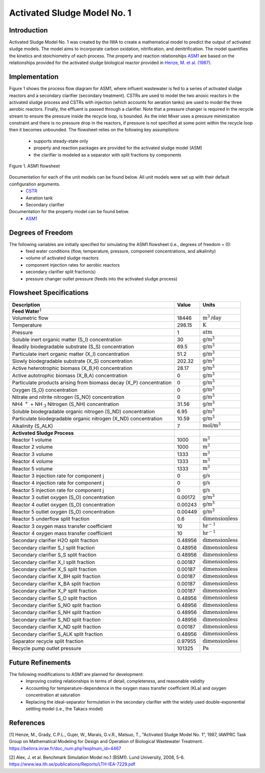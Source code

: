 Activated Sludge Model No. 1
============================

Introduction
------------

Activated Sludge Model No. 1 was created by the IWA to create a mathematical model to predict the output of activated sludge 
models. The model aims to incorporate carbon oxidation, nitrification, and denitrification. The model quantifies 
the kinetics and stoichiometry of each process. The property and reaction relationships `ASM1
<https://watertap.readthedocs.io/en/latest/technical_reference/property_models/ASM1.html>`_
are based on the relationships provided for the activated sludge biological reactor provided in `Henze, M. et al. (1987) 
<https://belinra.inrae.fr/doc_num.php?explnum_id=4467>`_.

Implementation
--------------

Figure 1 shows the process flow diagram for ASM1, where influent wastewater is fed to a series of activated sludge
reactors and a secondary clarifier (secondary treatment). CSTRs are used to model the two anoxic reactors in the activated
sludge process and CSTRs with injection (which accounts for aeration tanks) are used to model the three aerobic reactors.
Finally, the effluent is passed through a clarifier. Note that a pressure changer is required in the recycle stream to ensure the
pressure inside the recycle loop, is bounded. As the inlet Mixer uses a pressure minimization constraint and there is no pressure 
drop in the reactors, if pressure is not specified at some point within the recycle loop then it becomes unbounded.
The flowsheet relies on the following key assumptions:

   * supports steady-state only
   * property and reaction packages are provided for the activated sludge model (ASM)
   * the clarifier is modeled as a separator with split fractions by components

.. figure:: ../../_static/flowsheets/ASM1.png
    :width: 800
    :align: center

    Figure 1. ASM1 flowsheet

Documentation for each of the unit models can be found below. All unit models were set up with their default configuration arguments.
    * `CSTR <https://idaes-pse.readthedocs.io/en/latest/reference_guides/model_libraries/generic/unit_models/cstr.html>`_
    * Aeration tank
    * Secondary clarifier

Documentation for the property model can be found below.
    * `ASM1 <https://watertap.readthedocs.io/en/latest/technical_reference/property_models/ASM1.html>`_

Degrees of Freedom
------------------
The following variables are initially specified for simulating the ASM1 flowsheet (i.e., degrees of freedom = 0):
    * feed water conditions (flow, temperature, pressure, component concentrations, and alkalinity)
    * volume of activated sludge reactors
    * component injection rates for aerobic reactors
    * secondary clarifier split fraction(s)
    * pressure changer outlet pressure (feeds into the activated sludge process)

Flowsheet Specifications
------------------------

.. csv-table::
   :header: "Description", "Value", "Units"

   "**Feed Water**:math:`^1`"
   "Volumetric flow","18446", ":math:`\text{m}^3\text{/day}`"
   "Temperature", "298.15", ":math:`\text{K}`"
   "Pressure", "1", ":math:`\text{atm}`"
   "Soluble inert organic matter (S_I) concentration", "30", ":math:`\text{g/}\text{m}^3`"
   "Readily biodegradable substrate (S_S) concentration", "69.5", ":math:`\text{g/}\text{m}^3`"
   "Particulate inert organic matter (X_I) concentration", "51.2", ":math:`\text{g/}\text{m}^3`"
   "Slowly biodegradable substrate (X_S) concentration", "202.32", ":math:`\text{g/}\text{m}^3`"
   "Active heterotrophic biomass (X_B,H) concentration", "28.17", ":math:`\text{g/}\text{m}^3`"
   "Active autotrophic biomass (X_B,A) concentration", "0", ":math:`\text{g/}\text{m}^3`"
   "Particulate products arising from biomass decay (X_P) concentration", "0", ":math:`\text{g/}\text{m}^3`"
   "Oxygen (S_O) concentration", "0", ":math:`\text{g/}\text{m}^3`"
   "Nitrate and nitrite nitrogen (S_NO) concentration", "0", ":math:`\text{g/}\text{m}^3`"
   "NH4 :math:`^{+}` + NH :math:`_{3}` Nitrogen (S_NH) concentration", "31.56", ":math:`\text{g/}\text{m}^3`"
   "Soluble biodegradable organic nitrogen (S_ND) concentration", "6.95", ":math:`\text{g/}\text{m}^3`"
   "Particulate biodegradable organic nitrogen (X_ND) concentration", "10.59", ":math:`\text{g/}\text{m}^3`"
   "Alkalinity (S_ALK)", "7", ":math:`\text{mol/}\text{m}^3`"

   "**Activated Sludge Process**"
   "Reactor 1 volume", "1000", ":math:`\text{m}^3`"
   "Reactor 2 volume", "1000", ":math:`\text{m}^3`"
   "Reactor 3 volume", "1333", ":math:`\text{m}^3`"
   "Reactor 4 volume", "1333", ":math:`\text{m}^3`"
   "Reactor 5 volume", "1333", ":math:`\text{m}^3`"
   "Reactor 3 injection rate for component j", "0", ":math:`\text{g/}\text{s}`"
   "Reactor 4 injection rate for component j", "0", ":math:`\text{g/}\text{s}`"
   "Reactor 5 injection rate for component j", "0", ":math:`\text{g/}\text{s}`"
   "Reactor 3 outlet oxygen (S_O) concentration", "0.00172", ":math:`\text{g/}\text{m}^3`"
   "Reactor 4 outlet oxygen (S_O) concentration", "0.00243", ":math:`\text{g/}\text{m}^3`"
   "Reactor 5 outlet oxygen (S_O) concentration", "0.00449", ":math:`\text{g/}\text{m}^3`"
   "Reactor 5 underflow split fraction", "0.6", ":math:`\text{dimensionless}`"
   "Reactor 3 oxygen mass transfer coefficient", "10", ":math:`\text{hr}^{-1}`"
   "Reactor 4 oxygen mass transfer coefficient", "10", ":math:`\text{hr}^{-1}`"
   "Secondary clarifier H2O split fraction", "0.48956", ":math:`\text{dimensionless}`"
   "Secondary clarifier S_I split fraction", "0.48956", ":math:`\text{dimensionless}`"
   "Secondary clarifier S_S split fraction", "0.48956", ":math:`\text{dimensionless}`"
   "Secondary clarifier X_I split fraction", "0.00187", ":math:`\text{dimensionless}`"
   "Secondary clarifier X_S split fraction", "0.00187", ":math:`\text{dimensionless}`"
   "Secondary clarifier X_BH split fraction", "0.00187", ":math:`\text{dimensionless}`"
   "Secondary clarifier X_BA split fraction", "0.00187", ":math:`\text{dimensionless}`"
   "Secondary clarifier X_P split fraction", "0.00187", ":math:`\text{dimensionless}`"
   "Secondary clarifier S_O split fraction", "0.48956", ":math:`\text{dimensionless}`"
   "Secondary clarifier S_NO split fraction", "0.48956", ":math:`\text{dimensionless}`"
   "Secondary clarifier S_NH split fraction", "0.48956", ":math:`\text{dimensionless}`"
   "Secondary clarifier S_ND split fraction", "0.48956", ":math:`\text{dimensionless}`"
   "Secondary clarifier X_ND split fraction", "0.00187", ":math:`\text{dimensionless}`"
   "Secondary clarifier S_ALK split fraction", "0.48956", ":math:`\text{dimensionless}`"
   "Separator recycle split fraction", "0.97955", ":math:`\text{dimensionless}`"
   "Recycle pump outlet pressure", "101325", ":math:`\text{Pa}`"

Future Refinements
------------------

The following modifications to ASM1 are planned for development:
    * Improving costing relationships in terms of detail, completeness, and reasonable validity
    * Accounting for temperature-dependence in the oxygen mass transfer coefficient (KLa) and oxygen concentration at saturation
    * Replacing the ideal-separator formulation in the secondary clarifier with the widely used double-exponential settling model (i.e., the Takacs model)

References
----------
[1] Henze, M., Grady, C.P.L., Gujer, W., Marais, G.v.R., Matsuo, T.,
"Activated Sludge Model No. 1", 1987, IAWPRC Task Group on Mathematical Modeling
for Design and Operation of Biological Wastewater Treatment.
https://belinra.inrae.fr/doc_num.php?explnum_id=4467

[2] Alex, J. et al. Benchmark Simulation Model no.1 (BSM1). Lund University, 2008, 5-6.
https://www.iea.lth.se/publications/Reports/LTH-IEA-7229.pdf